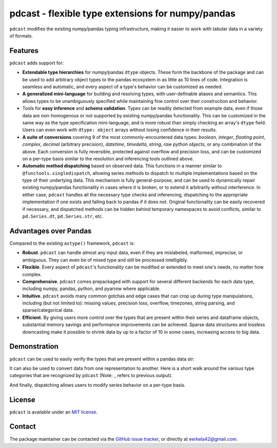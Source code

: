 .. NOTE: whenever a change is made to this file, make sure to update the
.. start and end lines of index.rst to allow doctests to run.

pdcast - flexible type extensions for numpy/pandas
==================================================
``pdcast`` modifies the existing numpy/pandas typing infrastructure, making it
easier to work with tabular data in a variety of formats.

Features
--------
``pdcast`` adds support for:

*  **Extendable type hierarchies** for numpy/pandas ``dtype`` objects.  These
   form the backbone of the package and can be used to add arbitrary object
   types to the pandas ecosystem in as little as 10 lines of code.  Integration
   is seamless and automatic, and every aspect of a type's behavior can be
   customized as needed.
*  **A generalized mini-language** for building and resolving types, with
   user-definable aliases and semantics.  This allows types to be unambiguously
   specified while maintaining fine control over their construction and
   behavior.
*  Tools for **easy inference** and **schema validation**.  Types can be
   readily detected from example data, even if those data are non-homogenous
   or not supported by existing numpy/pandas functionality.  This can be
   customized in the same way as the type specification mini-language, and is
   more robust than simply checking an array's ``dtype`` field.  Users can even
   work with ``dtype: object`` arrays without losing confidence in their
   results.
*  **A suite of conversions** covering 9 of the most commonly-encountered data
   types: *boolean*, *integer*, *floating point*, *complex*, *decimal*
   (arbitrary precision), *datetime*, *timedelta*, *string*, *raw python
   objects*, or any combination of the above.  Each conversion is fully
   reversible, protected against overflow and precision loss, and can be
   customized on a per-type basis similar to the resolution and inferencing
   tools outlined above.
*  **Automatic method dispatching** based on observed data.  This functions in
   a manner similar to ``@functools.singledispatch``, allowing series methods
   to dispatch to multiple implementations based on the type of their
   underlying data.  This mechanism is fully general-purpose, and can be used
   to dynamically repair existing numpy/pandas functionality in cases where it
   is broken, or to extend it arbitrarily without interference.  In either
   case, ``pdcast`` handles all the necessary type checks and inferencing,
   dispatching to the appropriate implementation if one exists and falling back
   to pandas if it does not.  Original functionality can be easily recovered if
   necessary, and dispatched methods can be hidden behind temporary namespaces
   to avoid conflicts, similar to ``pd.Series.dt``, ``pd.Series.str``, etc.

Advantages over Pandas
----------------------
Compared to the existing ``astype()`` framework, ``pdcast`` is:

*  **Robust**. ``pdcast`` can handle almost any input data, even if they are
   mislabeled, malformed, imprecise, or ambiguous.  They can even be of mixed
   type and still be processed intelligibly.
*  **Flexible**.  Every aspect of ``pdcast``'s functionality can be modified or
   extended to meet one's needs, no matter how complex.
*  **Comprehensive**.  ``pdcast`` comes prepackaged with support for several
   different backends for each data type, including numpy, pandas, python, and
   pyarrow where applicable.
*  **Intuitive**.  ``pdcast`` avoids many common gotchas and edge cases that
   can crop up during type manipulations, including (but not limited to):
   missing values, precision loss, overflow, timezones, string parsing, and
   sparse/categorical data.
*  **Efficient**.  By giving users more control over the types that are present
   within their series and dataframe objects, substantial memory savings and
   performance improvements can be achieved.  Sparse data structures and
   lossless downcasting make it possible to shrink data by up to a factor of
   10 in some cases, increasing access to big data.

.. TODO: uncomment this once the package is pushed to PyPI

   Installation
   ------------
   Wheels are built using `cibuildwheel <https://cibuildwheel.readthedocs.io/en/stable/>`_
   and are available for most platforms via the Python Package Index (PyPI).

   .. TODO: add hyperlink to PyPI page when it goes live

   .. code:: console

      (.venv) $ pip install pdcast

   If a wheel is not available for your system, ``pdcast`` also provides an sdist
   to allow pip to build from source, although doing so requires an additional
   ``cython`` dependency.

   If you want to run the test suite, install the package using the optional
   ``pdcast[dev]`` dependencies.

   .. note::
      
      Tests are still incomplete at this stage and are constantly being updated.

Demonstration
-------------
``pdcast`` can be used to easily verify the types that are present within
a pandas data str:

.. doctest:: typecheck

   >>> import pandas as pd
   >>> import pdcast.attach

   >>> df = pd.DataFrame({"a": [1, 2], "b": [1., 2.], "c": ["a", "b"]})
   >>> df.typecheck({"a": "int", "b": "float", "c": "string"})
   True

It can also be used to convert data from one representation to another.  Here
is a short walk around the various type categories that are recognized by
``pdcast`` (Note: _ refers to previous output).

.. doctest:: conversion

   >>> import numpy as np
   >>> import pdcast
   >>> import pdcast.attach

   >>> class CustomObj:
   ...     def __init__(self, x): self.x = x
   ...     def __str__(self): return f"CustomObj({self.x})"

   >>> pdcast.to_boolean([1+0j, "False", None])  # non-homogenous
   0     True
   1    False
   2     <NA>
   dtype: boolean
   >>> _.cast(np.dtype(np.int8))
   0       1
   1       0
   2    <NA>
   dtype: Int8
   >>> _.cast("double")
   0    1.0
   1    0.0
   2    NaN
   dtype: float64
   >>> _.cast(np.complex128, downcast=True)
   0    1.0+0.0j
   1    0.0+0.0j
   2   N000a000N
   dtype: complex64
   >>> _.cast("sparse[decimal, 1]")
   0      1
   1      0
   2    NaN
   dtype: Sparse[object, Decimal('1')]
   >>> _.cast("datetime", unit="Y", since="j2000")
   0   1971-01-01
   1   1970-01-01
   2          NaT
   dtype: datetime64[ns]
   >>> _.cast("timedelta[python]", since="Jan 1st, 2000 at 12:00 PM")
   0    365 days, 0:00:00
   1              0:00:00
   2                  NaT
   dtype: object
   >>> _.cast(CustomObj)
   0    CustomObj(365 days, 0:00:00)
   1              CustomObj(0:00:00)
   2                            <NA>
   dtype: object
   >>> _.cast("categorical[str[pyarrow]]")
   0    CustomObj(365 days, 0:00:00)
   1              CustomObj(0:00:00)
   2                            <NA>
   dtype: category
   Categories (2, string): [CustomObj(0:00:00), CustomObj(365 days, 0:00:00)]
   >>> _.cast(bool, true="*", false="CustomObj(0:00:00)")  # our original data
   0     True
   1    False
   2     <NA>
   dtype: boolean

And finally, dispatching allows users to modify series behavior on a per-type
basis.

.. NOTE: BREAK HERE IN INDEX.RST

.. doctest:: dispatch

   >>> import pandas as pd

   >>> pd.Series([1.1, -2.5, 3.7], dtype="O").round()
   Traceback (most recent call last):
      ...
   TypeError: loop of ufunc does not support argument 0 of type float which has no callable rint method

   >>> import pdcast.attach

   # pdcast defines a round() function that is type-agnostic
   >>> pd.Series([1.1, -2.5, 3.7], dtype="O").round()
   0    1.0
   1   -2.0
   2    4.0
   dtype: float64

   # original functionality can be easily recovered
   >>> pd.Series([1.1, -2.5, 3.7], dtype="O").round.original()
   Traceback (most recent call last):
      ...
   TypeError: loop of ufunc does not support argument 0 of type float which has no callable rint method

.. uncomment this when documentation goes live

   Documentation
   -------------
   Detailed documentation is hosted on readthedocs.

   .. TODO: add hyperlink once documentation goes live

License
-------
``pdcast`` is available under an
`MIT license <https://github.com/eerkela/pdcast/blob/main/LICENSE>`_.

Contact
-------
The package maintainer can be contacted via the
`GitHub issue tracker <https://github.com/eerkela/pdcast/issues>`_, or directly
at eerkela42@gmail.com.
